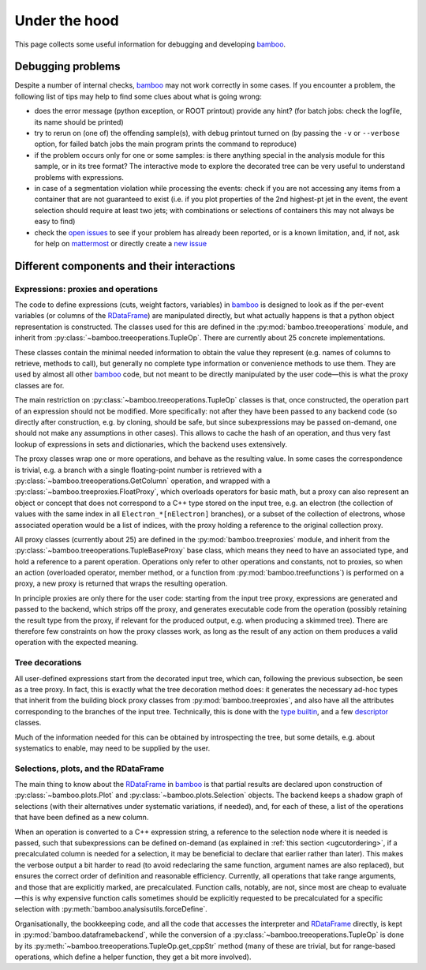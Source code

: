 Under the hood
==============

This page collects some useful information for debugging and developing
bamboo_.

Debugging problems
------------------

Despite a number of internal checks, bamboo_ may not work correctly in some
cases.
If you encounter a problem, the following list of tips may help to find some
clues about what is going wrong:

* does the error message (python exception, or ROOT printout) provide any hint?
  (for batch jobs: check the logfile, its name should be printed)
* try to rerun on (one of) the offending sample(s), with debug printout turned
  on (by passing the ``-v`` or ``--verbose`` option, for failed batch jobs the
  main program prints the command to reproduce)
* if the problem occurs only for one or some samples: is there anything special
  in the analysis module for this sample, or in its tree format?
  The interactive mode to explore the decorated tree can be very useful to
  understand problems with expressions.
* in case of a segmentation violation while processing the events: check if you
  are not accessing any items from a container that are not guaranteed to exist
  (i.e. if you plot properties of the 2nd highest-pt jet in the event, the
  event selection should require at least two jets; with combinations or
  selections of containers this may not always be easy to find)
* check the `open issues`_ to see if your problem has already been reported, or
  is a known limitation, and, if not, ask for help on `mattermost`_ or directly
  create a `new issue`_

Different components and their interactions
-------------------------------------------

Expressions: proxies and operations
'''''''''''''''''''''''''''''''''''

The code to define expressions (cuts, weight factors, variables) in bamboo_
is designed to look as if the per-event variables (or columns of the
RDataFrame_) are manipulated directly, but what actually happens is that a
python object representation is constructed.
The classes used for this are defined in the :py:mod:`bamboo.treeoperations`
module, and inherit from :py:class:`~bamboo.treeoperations.TupleOp`.
There are currently about 25 concrete implementations.

These classes contain the minimal needed information to obtain the value they
represent (e.g. names of columns to retrieve, methods to call), but generally
no complete type information or convenience methods to use them.
They are used by almost all other bamboo_ code, but not meant to be directly
manipulated by the user code |---| this is what the proxy classes are for.

The main restriction on :py:class:`~bamboo.treeoperations.TupleOp` classes is
that, once constructed, the operation part of an expression should not be
modified.
More specifically: not after they have been passed to any backend code (so
directly after construction, e.g. by cloning, should be safe, but since
subexpressions may be passed on-demand, one should not make any assumptions in
other cases).
This allows to cache the hash of an operation, and thus very fast lookup of
expressions in sets and dictionaries, which the backend uses extensively.

The proxy classes wrap one or more operations, and behave as the resulting
value.
In some cases the correspondence is trivial, e.g. a branch with a single
floating-point number is retrieved with a
:py:class:`~bamboo.treeoperations.GetColumn` operation, and wrapped with a
:py:class:`~bamboo.treeproxies.FloatProxy`, which overloads operators for
basic math, but a proxy can also represent an object or concept that does not
correspond to a C++ type stored on the input tree, e.g. an electron (the
collection of values with the same index in all ``Electron_*[nElectron]``
branches), or a subset of the collection of electrons, whose associated
operation would be a list of indices, with the proxy holding a reference to
the original collection proxy.

All proxy classes (currently about 25) are defined in the
:py:mod:`bamboo.treeproxies` module, and inherit from the
:py:class:`~bamboo.treeoperations.TupleBaseProxy` base class, which means they
need to have an associated type, and hold a reference to a parent operation.
Operations only refer to other operations and constants, not to proxies, so
when an action (overloaded operator, member method, or a function from
:py:mod:`bamboo.treefunctions`) is performed on a proxy, a new proxy is
returned that wraps the resulting operation.

In principle proxies are only there for the user code: starting from the input
tree proxy, expressions are generated and passed to the backend, which strips
off the proxy, and generates executable code from the operation (possibly
retaining the result type from the proxy, if relevant for the produced output,
e.g. when producing a skimmed tree).
There are therefore few constraints on how the proxy classes work, as long as
the result of any action on them produces a valid operation with the expected
meaning.

Tree decorations
''''''''''''''''

All user-defined expressions start from the decorated input tree, which can,
following the previous subsection, be seen as a tree proxy.
In fact, this is exactly what the tree decoration method does: it generates the
necessary ad-hoc types that inherit from the building block proxy classes from
:py:mod:`bamboo.treeproxies`, and also have all the attributes corresponding to
the branches of the input tree.
Technically, this is done with the `type builtin`_, and a few `descriptor`_
classes.

Much of the information needed for this can be obtained by introspecting the
tree, but some details, e.g. about systematics to enable, may need to be
supplied by the user.

Selections, plots, and the RDataFrame
'''''''''''''''''''''''''''''''''''''

The main thing to know about the RDataFrame_ in bamboo_ is that partial results
are declared upon construction of :py:class:`~bamboo.plots.Plot` and
:py:class:`~bamboo.plots.Selection` objects.
The backend keeps a shadow graph of selections (with their alternatives under
systematic variations, if needed), and, for each of these, a list of the
operations that have been defined as a new column.

When an operation is converted to a C++ expression string, a reference to the
selection node where it is needed is passed, such that subexpressions can be
defined on-demand (as explained in :ref:`this section <ugcutordering>`, if a
precalculated column is needed for a selection, it may be beneficial to declare
that earlier rather than later).
This makes the verbose output a bit harder to read (to avoid redeclaring the
same function, argument names are also replaced), but ensures the correct order
of definition and reasonable efficiency.
Currently, all operations that take range arguments, and those that are
explicitly marked, are precalculated.
Function calls, notably, are not, since most are cheap to evaluate |---| this is
why expensive function calls sometimes should be explicitly requested to be
precalculated for a specific selection with
:py:meth:`bamboo.analysisutils.forceDefine`.

Organisationally, the bookkeeping code, and all the code that accesses the
interpreter and RDataFrame_ directly, is kept in
:py:mod:`bamboo.dataframebackend`, while the conversion of a
:py:class:`~bamboo.treeoperations.TupleOp` is done by its
:py:meth:`~bamboo.treeoperations.TupleOp.get_cppStr` method (many of these are
trivial, but for range-based operations, which define a helper function, they
get a bit more involved).


.. _bamboo: https://cp3.irmp.ucl.ac.be/~pdavid/bamboo/index.html

.. _open issues: https://gitlab.cern.ch/cp3-cms/bamboo/-/boards

.. _mattermost: https://mattermost.web.cern.ch/cms-exp/channels/bamboo

.. _new issue: https://gitlab.cern.ch/cp3-cms/bamboo/issues/new?issue%5Bassignee_id%5D=&issue%5Bmilestone_id%5D=

.. _RDataFrame: https://root.cern.ch/doc/master/classROOT_1_1RDataFrame.html

.. _type builtin: https://docs.python.org/3/library/functions.html#type

.. _descriptor: https://docs.python.org/3/reference/datamodel.html#descriptors

.. |---| unicode:: U+2014
   :trim:

